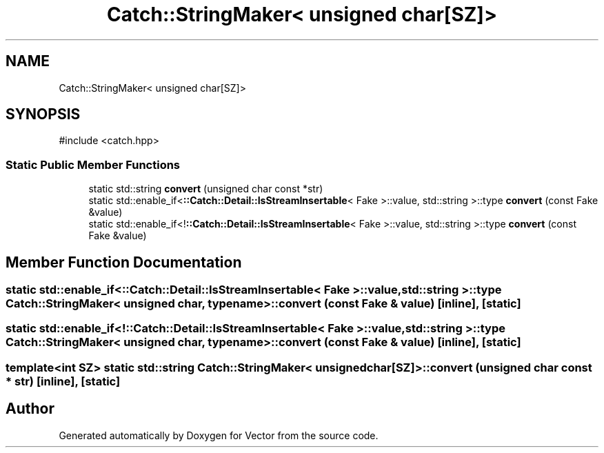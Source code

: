 .TH "Catch::StringMaker< unsigned char[SZ]>" 3 "Version v3.0" "Vector" \" -*- nroff -*-
.ad l
.nh
.SH NAME
Catch::StringMaker< unsigned char[SZ]>
.SH SYNOPSIS
.br
.PP
.PP
\fR#include <catch\&.hpp>\fP
.SS "Static Public Member Functions"

.in +1c
.ti -1c
.RI "static std::string \fBconvert\fP (unsigned char const *str)"
.br
.ti -1c
.RI "static std::enable_if<\fB::Catch::Detail::IsStreamInsertable\fP< Fake >::value, std::string >::type \fBconvert\fP (const Fake &value)"
.br
.ti -1c
.RI "static std::enable_if<!\fB::Catch::Detail::IsStreamInsertable\fP< Fake >::value, std::string >::type \fBconvert\fP (const Fake &value)"
.br
.in -1c
.SH "Member Function Documentation"
.PP 
.SS "static std::enable_if<\fB::Catch::Detail::IsStreamInsertable\fP< Fake >::value, std::string >::type \fBCatch::StringMaker\fP< unsigned char, typename >::convert (const Fake & value)\fR [inline]\fP, \fR [static]\fP"

.SS "static std::enable_if<!\fB::Catch::Detail::IsStreamInsertable\fP< Fake >::value, std::string >::type \fBCatch::StringMaker\fP< unsigned char, typename >::convert (const Fake & value)\fR [inline]\fP, \fR [static]\fP"

.SS "template<int SZ> static std::string \fBCatch::StringMaker\fP< unsigned char[SZ]>::convert (unsigned char const * str)\fR [inline]\fP, \fR [static]\fP"


.SH "Author"
.PP 
Generated automatically by Doxygen for Vector from the source code\&.
